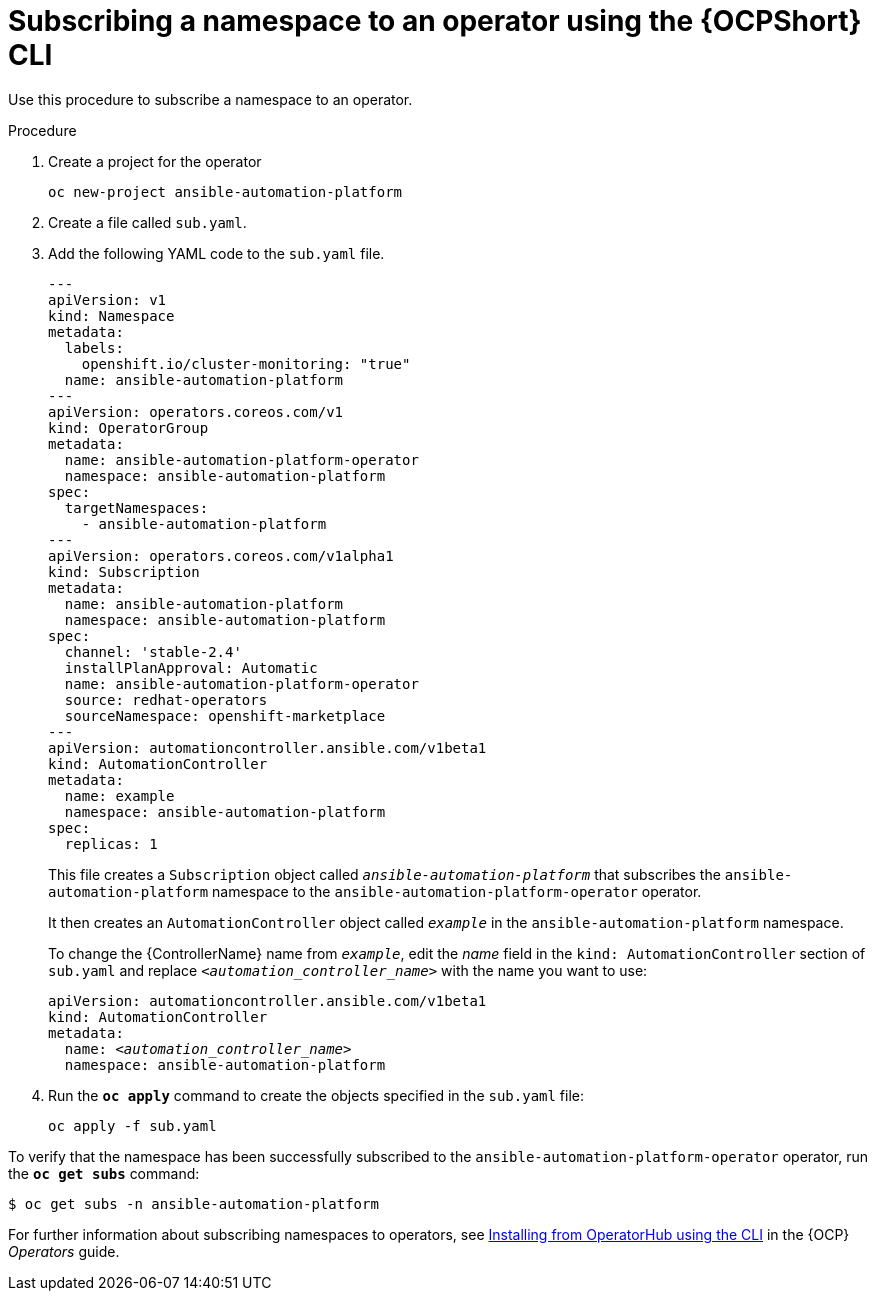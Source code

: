 // Used in
// assemblies/platform/assembly-installing-aap-operator-cli.adoc
// titles/aap-operator-installation/

[id="proc-install-cli-aap-operator{context}"]

= Subscribing a namespace to an operator using the {OCPShort} CLI

Use this procedure to subscribe a namespace to an operator.

.Procedure

. Create a project for the operator
+
-----
oc new-project ansible-automation-platform
-----
+
. Create a file called [filename]`sub.yaml`.
. Add the following YAML code to the [filename]`sub.yaml` file.
+
-----
---
apiVersion: v1
kind: Namespace
metadata:
  labels:
    openshift.io/cluster-monitoring: "true"
  name: ansible-automation-platform
---
apiVersion: operators.coreos.com/v1
kind: OperatorGroup
metadata:
  name: ansible-automation-platform-operator
  namespace: ansible-automation-platform
spec:
  targetNamespaces:
    - ansible-automation-platform
---
apiVersion: operators.coreos.com/v1alpha1
kind: Subscription
metadata:
  name: ansible-automation-platform
  namespace: ansible-automation-platform
spec:
  channel: 'stable-2.4'
  installPlanApproval: Automatic
  name: ansible-automation-platform-operator
  source: redhat-operators
  sourceNamespace: openshift-marketplace
---
apiVersion: automationcontroller.ansible.com/v1beta1
kind: AutomationController
metadata:
  name: example
  namespace: ansible-automation-platform
spec:
  replicas: 1

-----
+
This file creates a `Subscription` object called `_ansible-automation-platform_` that subscribes the `ansible-automation-platform` namespace to the `ansible-automation-platform-operator` operator.
+
It then creates an `AutomationController` object called `_example_` in the `ansible-automation-platform` namespace.
+
To change the {ControllerName} name from `_example_`, edit the _name_ field in the `kind: AutomationController` section of [filename]`sub.yaml` and replace `_<automation_controller_name>_` with the name you want to use:
+
[subs="+quotes"]
-----
apiVersion: automationcontroller.ansible.com/v1beta1
kind: AutomationController
metadata:
  name: __<automation_controller_name>__
  namespace: ansible-automation-platform
-----
. Run the [command]`*oc apply*` command to create the objects specified in the [filename]`sub.yaml` file:
+
-----
oc apply -f sub.yaml
-----

To verify that the namespace has been successfully subscribed to the `ansible-automation-platform-operator` operator, run the [command]`*oc get subs*` command:

-----
$ oc get subs -n ansible-automation-platform
-----

For further information about subscribing namespaces to operators, see link:{BaseURL}/openshift_container_platform/{OCPLatest}/html/operators/user-tasks#olm-installing-operator-from-operatorhub-using-cli_olm-installing-operators-in-namespace[Installing from OperatorHub using the CLI] in the {OCP} _Operators_ guide.

